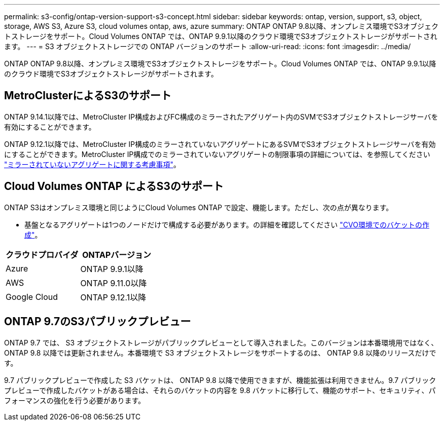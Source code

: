 ---
permalink: s3-config/ontap-version-support-s3-concept.html 
sidebar: sidebar 
keywords: ontap, version, support, s3, object, storage, AWS S3, Azure S3, cloud volumes ontap, aws, azure 
summary: ONTAP ONTAP 9.8以降、オンプレミス環境でS3オブジェクトストレージをサポート。Cloud Volumes ONTAP では、ONTAP 9.9.1以降のクラウド環境でS3オブジェクトストレージがサポートされます。 
---
= S3 オブジェクトストレージでの ONTAP バージョンのサポート
:allow-uri-read: 
:icons: font
:imagesdir: ../media/


[role="lead"]
ONTAP ONTAP 9.8以降、オンプレミス環境でS3オブジェクトストレージをサポート。Cloud Volumes ONTAP では、ONTAP 9.9.1以降のクラウド環境でS3オブジェクトストレージがサポートされます。



== MetroClusterによるS3のサポート

ONTAP 9.14.1以降では、MetroCluster IP構成およびFC構成のミラーされたアグリゲート内のSVMでS3オブジェクトストレージサーバを有効にすることができます。

ONTAP 9.12.1以降では、MetroCluster IP構成のミラーされていないアグリゲートにあるSVMでS3オブジェクトストレージサーバを有効にすることができます。MetroCluster IP構成でのミラーされていないアグリゲートの制限事項の詳細については、を参照してください link:https://docs.netapp.com/us-en/ontap-metrocluster/install-ip/considerations_unmirrored_aggrs.html["ミラーされていないアグリゲートに関する考慮事項"^]。



== Cloud Volumes ONTAP によるS3のサポート

ONTAP S3はオンプレミス環境と同じようにCloud Volumes ONTAP で設定、機能します。ただし、次の点が異なります。

* 基盤となるアグリゲートは1つのノードだけで構成する必要があります。の詳細を確認してください link:create-svm-s3-task.html["CVO環境でのバケットの作成"]。


|===
| クラウドプロバイダ | ONTAPバージョン 


| Azure | ONTAP 9.9.1以降 


| AWS | ONTAP 9.11.0以降 


| Google Cloud | ONTAP 9.12.1以降 
|===


== ONTAP 9.7のS3パブリックプレビュー

ONTAP 9.7 では、 S3 オブジェクトストレージがパブリックプレビューとして導入されました。このバージョンは本番環境用ではなく、 ONTAP 9.8 以降では更新されません。本番環境で S3 オブジェクトストレージをサポートするのは、 ONTAP 9.8 以降のリリースだけです。

9.7 パブリックプレビューで作成した S3 バケットは、 ONTAP 9.8 以降で使用できますが、機能拡張は利用できません。9.7 パブリックプレビューで作成したバケットがある場合は、それらのバケットの内容を 9.8 バケットに移行して、機能のサポート、セキュリティ、パフォーマンスの強化を行う必要があります。
